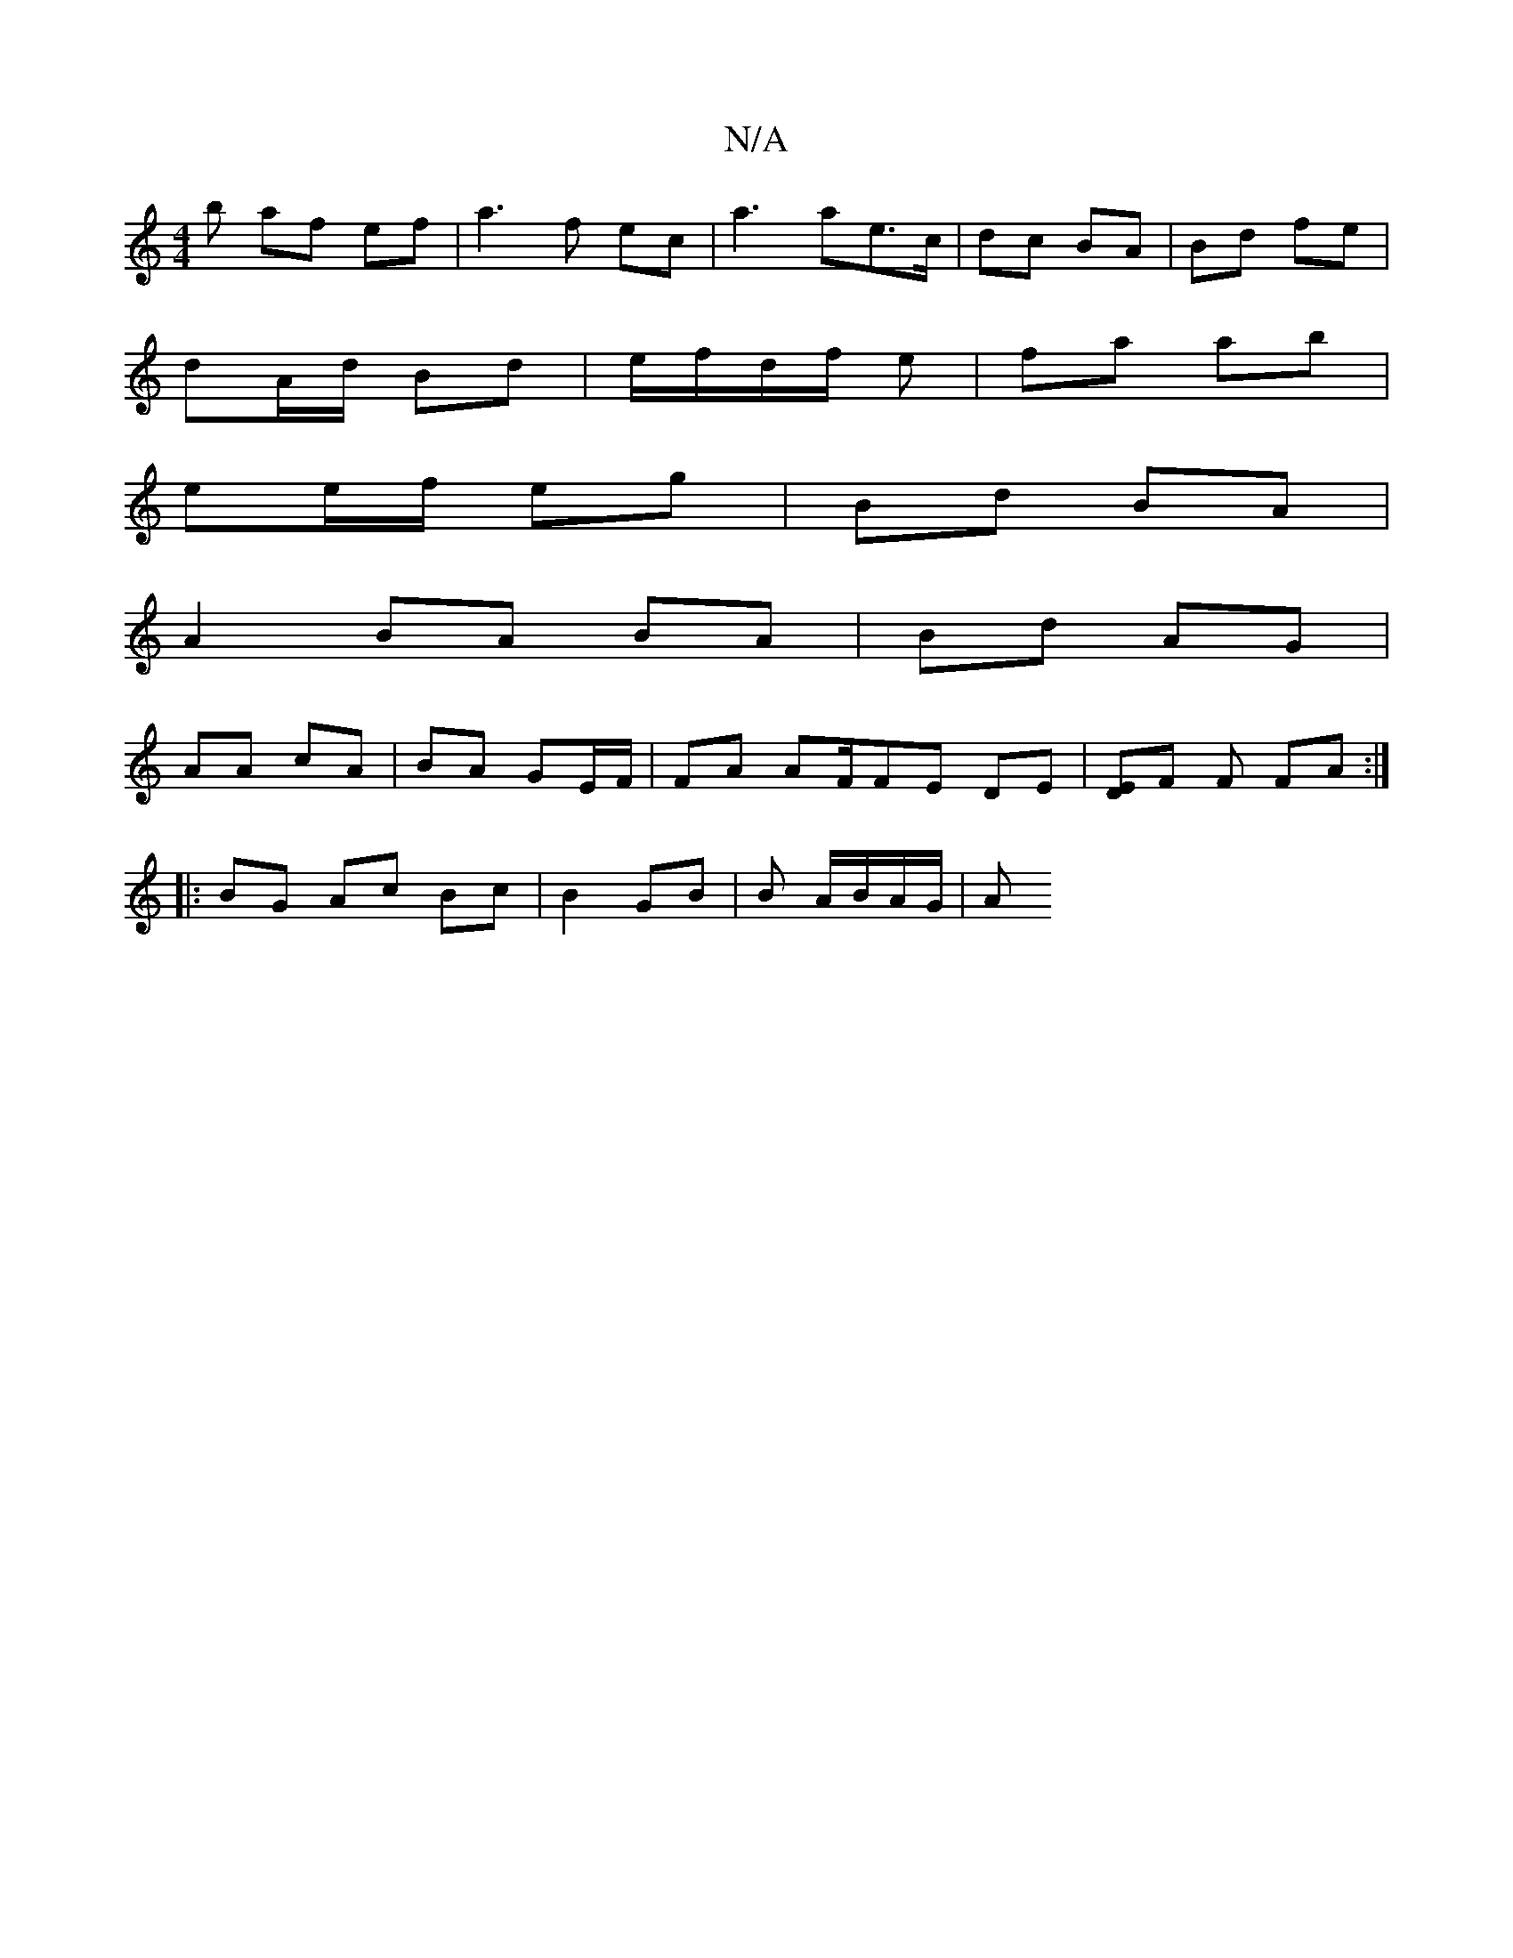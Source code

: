 X:1
T:N/A
M:4/4
R:N/A
K:Cmajor
 :|
b af ef |a3 f ec|a3 ae>c|dc BA | Bd fe |
dA/d/ Bd | e/f/d/f/ e | fa ab |
ee/f/ eg | Bd BA |
A2 BA BA | Bd AG |
AA cA | BA GE/F/ | FA AF/FE DE |[ED]F F FA :|
|: BG Ac Bc | B2 GB | B/3/ A/B/A/G/ | A